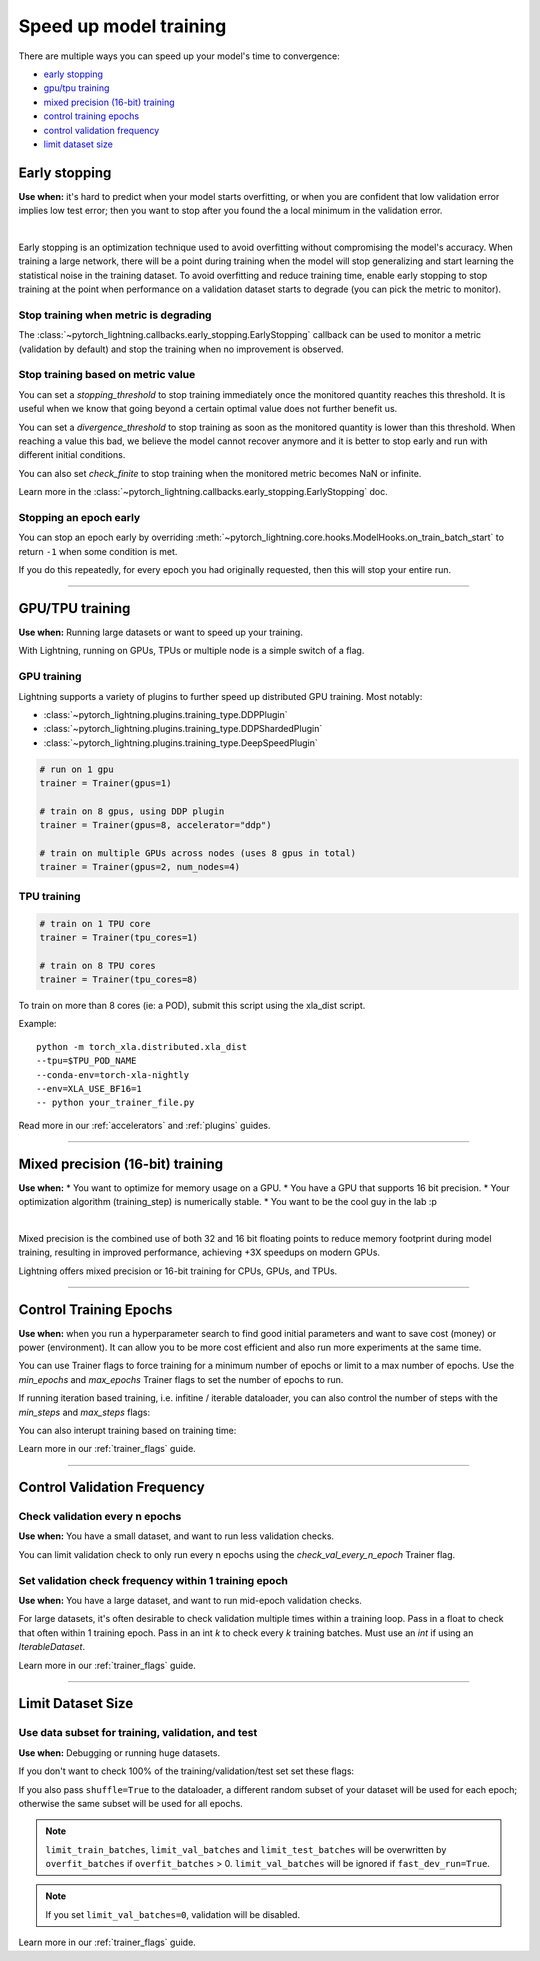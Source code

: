 .. testsetup:: *

    from pytorch_lightning.trainer.trainer import Trainer
    from pytorch_lightning.callbacks.early_stopping import EarlyStopping
    from pytorch_lightning.core.lightning import LightningModule

.. _speed:

#######################
Speed up model training
#######################

There are multiple ways you can speed up your model's time to convergence:

* `<Early stopping_>`_

* `<GPU/TPU training_>`_

* `<Mixed precision (16-bit) training_>`_

* `<Control Training Epochs_>`_

* `<Control Validation Frequency_>`_

* `<Limit Dataset Size_>`_

.. _early_stopping:

**************
Early stopping
**************

**Use when:**  it's hard to predict when your model starts overfitting, or when you are confident that low validation error implies low test error; then you want to stop after you found the a local minimum in the validation error.

.. raw:: html

    <video width="50%" max-width="400px" controls
    poster="https://pl-bolts-doc-images.s3.us-east-2.amazonaws.com/pl_docs/trainer_flags/yt_thumbs/thumb_earlystop.png"
    src="https://pl-bolts-doc-images.s3.us-east-2.amazonaws.com/pl_docs/yt/Trainer+flags+19-+early+stopping_1.mp4"></video>

|

Early stopping is an optimization technique used to avoid overfitting without compromising the model's accuracy. When training a large network, there will be a point during training when the model will stop generalizing and start learning the statistical noise in the training dataset. To avoid overfitting and reduce training time, enable early stopping to stop training at the point when performance on a validation dataset starts to degrade (you can pick the metric to monitor).


Stop training when metric is degrading
======================================
The
:class:`~pytorch_lightning.callbacks.early_stopping.EarlyStopping`
callback can be used to monitor a metric (validation by default) and stop the training when no improvement is observed.

.. testcode::

    # 1. Import EarlyStopping callback
    from pytorch_lightning.callbacks.early_stopping import EarlyStopping

    # 2. Log the metric you want to monitor using `self.log` method.
    def validation_step(self, batch, batch_idx):
        x, y = batch
        z = self.encoder(x)
        x_hat = self.decoder(z)
        loss = F.mse_loss(x_hat, x)

        self.log('val_loss', loss)

    # 3. Init the callback, and set `monitor` to the logged metric of your choice.
    early_stop_callback = EarlyStopping(monitor='val_loss');

    # 4. Pass the callback to the Trainer `callbacks` flag.
    trainer = Trainer(callbacks=[early_stop_callback])


Stop training based on metric value
===================================
You can set a `stopping_threshold` to stop training immediately once the monitored quantity reaches this threshold. It is useful when we know that going beyond a certain optimal value does not further benefit us.

.. testcode::

    early_stop_callback = EarlyStopping(
       monitor='val_accuracy',
       stopping_threshold=0.98

    )
    trainer = Trainer(callbacks=[early_stop_callback])

You can set a `divergence_threshold` to stop training as soon as the monitored quantity is lower than this threshold. When reaching a value this bad, we believe the model cannot recover anymore and it is better to stop early and run with different initial conditions.

You can also set `check_finite` to stop training when the monitored metric becomes NaN or infinite.

Learn more in the :class:`~pytorch_lightning.callbacks.early_stopping.EarlyStopping` doc.


Stopping an epoch early
=======================

You can stop an epoch early by overriding :meth:`~pytorch_lightning.core.hooks.ModelHooks.on_train_batch_start` to return ``-1`` when some condition is met.

If you do this repeatedly, for every epoch you had originally requested, then this will stop your entire run.

----------

****************
GPU/TPU training
****************

**Use when:** Running large datasets or want to speed up your training.

With Lightning, running on GPUs, TPUs or multiple node is a simple switch of a flag.

GPU training
============

Lightning supports a variety of plugins to further speed up distributed GPU training. Most notably:

* :class:`~pytorch_lightning.plugins.training_type.DDPPlugin`
* :class:`~pytorch_lightning.plugins.training_type.DDPShardedPlugin`
* :class:`~pytorch_lightning.plugins.training_type.DeepSpeedPlugin`

.. code-block:: python

    # run on 1 gpu
    trainer = Trainer(gpus=1)

    # train on 8 gpus, using DDP plugin
    trainer = Trainer(gpus=8, accelerator="ddp")

    # train on multiple GPUs across nodes (uses 8 gpus in total)
    trainer = Trainer(gpus=2, num_nodes=4)


TPU training
============

.. code-block:: python

    # train on 1 TPU core
    trainer = Trainer(tpu_cores=1)

    # train on 8 TPU cores
    trainer = Trainer(tpu_cores=8)

To train on more than 8 cores (ie: a POD),
submit this script using the xla_dist script.

Example::

    python -m torch_xla.distributed.xla_dist
    --tpu=$TPU_POD_NAME
    --conda-env=torch-xla-nightly
    --env=XLA_USE_BF16=1
    -- python your_trainer_file.py


Read more in our :ref:`accelerators` and :ref:`plugins` guides.


-----------

.. _amp:

*********************************
Mixed precision (16-bit) training
*********************************

**Use when:**
* You want to optimize for memory usage on a GPU.
* You have a GPU that supports 16 bit precision.
* Your optimization algorithm (training_step) is numerically stable.
* You want to be the cool guy in the lab :p

.. raw:: html

    <video width="50%" max-width="400px" controls
    poster="https://pl-bolts-doc-images.s3.us-east-2.amazonaws.com/pl_docs/trainer_flags/yt_thumbs/thumb_precision.png"
    src="https://pl-bolts-doc-images.s3.us-east-2.amazonaws.com/pl_docs/yt/Trainer+flags+9+-+precision_1.mp4"></video>

|


Mixed precision is the combined use of both 32 and 16 bit floating points to reduce memory footprint during model training, resulting in improved performance, achieving +3X speedups on modern GPUs.

Lightning offers mixed precision or 16-bit training for CPUs, GPUs, and TPUs. 


.. testcode::
    :skipif: not _APEX_AVAILABLE and not _NATIVE_AMP_AVAILABLE or not torch.cuda.is_available()

    # 16-bit precision
    trainer = Trainer(precision=16, gpus=4)


----------------


***********************
Control Training Epochs
***********************

**Use when:** when you run a hyperparameter search to find good initial parameters and want to save cost (money) or power (environment).
It can allow you to be more cost efficient and also run more experiments at the same time.

You can use Trainer flags to force training for a minimum number of epochs or limit to a max number of epochs. Use the `min_epochs` and `max_epochs` Trainer flags to set the number of epochs to run.

.. testcode::

    # DEFAULT
    trainer = Trainer(min_epochs=1, max_epochs=1000)


If running iteration based training, i.e. infitine / iterable dataloader, you can also control the number of steps with the `min_steps` and  `max_steps` flags:

.. testcode::

    trainer = Trainer(max_steps=1000)

    trainer = Trainer(min_steps=100)

You can also interupt training based on training time:

.. testcode::
    
    # Stop after 12 hours of training or when reaching 10 epochs (string)
    trainer = Trainer(max_time="00:12:00:00", max_epochs=10)

    # Stop after 1 day and 5 hours (dict)
    trainer = Trainer(max_time={"days": 1, "hours": 5})

Learn more in our :ref:`trainer_flags` guide.


----------------

****************************
Control Validation Frequency
****************************

Check validation every n epochs
===============================

**Use when:** You have a small dataset, and want to run less validation checks.

You can limit validation check to only run every n epochs using the `check_val_every_n_epoch` Trainer flag.

.. testcode::

    # DEFAULT
    trainer = Trainer(check_val_every_n_epoch=1)


Set validation check frequency within 1 training epoch
======================================================

**Use when:** You have a large dataset, and want to run mid-epoch validation checks.

For large datasets, it's often desirable to check validation multiple times within a training loop.
Pass in a float to check that often within 1 training epoch. Pass in an int `k` to check every `k` training batches.
Must use an `int` if using an `IterableDataset`.

.. testcode::

    # DEFAULT
    trainer = Trainer(val_check_interval=0.95)

    # check every .25 of an epoch
    trainer = Trainer(val_check_interval=0.25)

    # check every 100 train batches (ie: for `IterableDatasets` or fixed frequency)
    trainer = Trainer(val_check_interval=100)

Learn more in our :ref:`trainer_flags` guide.

----------------

******************
Limit Dataset Size
******************

Use data subset for training, validation, and test
==================================================

**Use when:** Debugging or running huge datasets.

If you don't want to check 100% of the training/validation/test set set these flags:

.. testcode::

    # DEFAULT
    trainer = Trainer(
        limit_train_batches=1.0,
        limit_val_batches=1.0,
        limit_test_batches=1.0
    )

    # check 10%, 20%, 30% only, respectively for training, validation and test set
    trainer = Trainer(
        limit_train_batches=0.1,
        limit_val_batches=0.2,
        limit_test_batches=0.3
    )

If you also pass ``shuffle=True`` to the dataloader, a different random subset of your dataset will be used for each epoch; otherwise the same subset will be used for all epochs.

.. note:: ``limit_train_batches``, ``limit_val_batches`` and ``limit_test_batches`` will be overwritten by ``overfit_batches`` if ``overfit_batches`` > 0. ``limit_val_batches`` will be ignored if ``fast_dev_run=True``.

.. note:: If you set ``limit_val_batches=0``, validation will be disabled.

Learn more in our :ref:`trainer_flags` guide.


